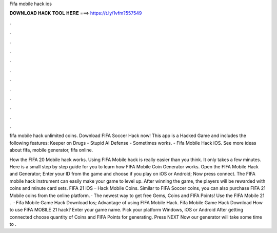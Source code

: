 Fifa mobile hack ios



𝐃𝐎𝐖𝐍𝐋𝐎𝐀𝐃 𝐇𝐀𝐂𝐊 𝐓𝐎𝐎𝐋 𝐇𝐄𝐑𝐄 ===> https://t.ly/1vfm?557549



.



.



.



.



.



.



.



.



.



.



.



.

fifa mobile hack unlimited coins. Download FIFA Soccer Hack now! This app is a Hacked Game and includes the following features: Keeper on Drugs - Stupid AI Defense - Sometimes works. - Fifa Mobile Hack iOS. See more ideas about fifa, mobile generator, fifa online.

How the FIFA 20 Mobile hack works. Using FIFA Mobile hack is really easier than you think. It only takes a few minutes. Here is a small step by step guide for you to learn how FIFA Mobile Coin Generator works. Open the FIFA Mobile Hack and Generator; Enter your ID from the game and choose if you play on iOS or Android; Now press connect. The FIFA mobile hack instrument can easily make your game to level up. After winning the game, the players will be rewarded with coins and minute card sets. FIFA 21 iOS – Hack Mobile Coins. Similar to FIFA Soccer coins, you can also purchase FIFA 21 Mobile coins from the online platform. · The newest way to get free Gems, Coins and FIFA Points! Use the FIFA Mobile 21 .  · Fifa Mobile Game Hack Download Ios; Advantage of using FIFA Mobile Hack. Fifa Mobile Game Hack Download How to use FIFA MOBILE 21 hack? Enter your game name. Pick your platform Windows, iOS or Android After getting connected choose quantity of Coins and FIFA Points for generating. Press NEXT Now our generator will take some time to .
